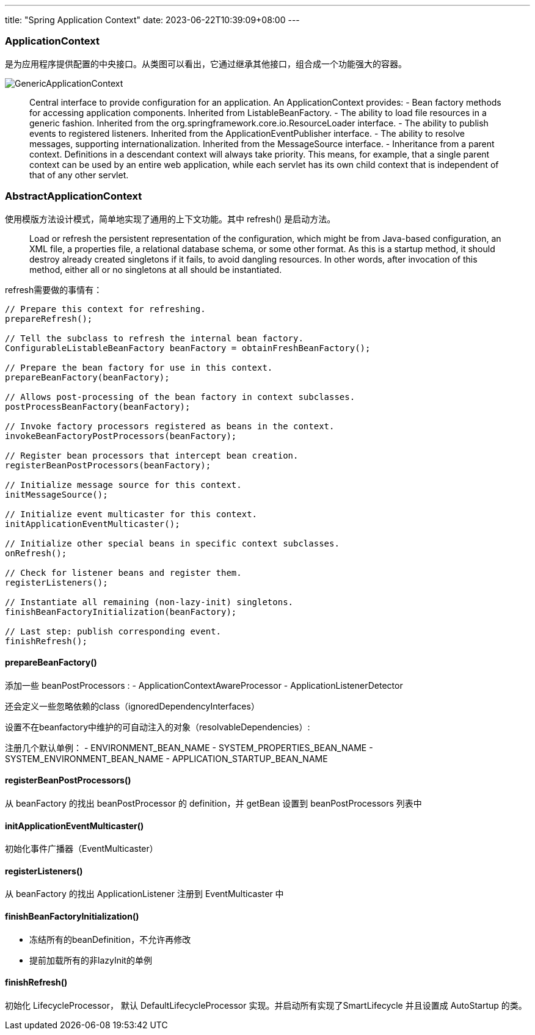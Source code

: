 ---
title: "Spring Application Context"
date: 2023-06-22T10:39:09+08:00
---

### ApplicationContext
是为应用程序提供配置的中央接口。从类图可以看出，它通过继承其他接口，组合成一个功能强大的容器。

image::GenericApplicationContext.png[]

> Central interface to provide configuration for an application.
An ApplicationContext provides:
> - Bean factory methods for accessing application components. Inherited from ListableBeanFactory.
> - The ability to load file resources in a generic fashion. Inherited from the org.springframework.core.io.ResourceLoader interface.
> - The ability to publish events to registered listeners. Inherited from the ApplicationEventPublisher interface.
> - The ability to resolve messages, supporting internationalization. Inherited from the MessageSource interface.
> - Inheritance from a parent context. Definitions in a descendant context will always take priority. This means, for example, that a single parent context can be used by an entire web application, while each servlet has its own child context that is independent of that of any other servlet.

### AbstractApplicationContext
使用模版方法设计模式，简单地实现了通用的上下文功能。其中 refresh() 是启动方法。

> Load or refresh the persistent representation of the configuration, which might be from Java-based configuration, an XML file, a properties file, a relational database schema, or some other format.
As this is a startup method, it should destroy already created singletons if it fails, to avoid dangling resources. In other words, after invocation of this method, either all or no singletons at all should be instantiated.

refresh需要做的事情有：

[,java]
----
// Prepare this context for refreshing.
prepareRefresh();

// Tell the subclass to refresh the internal bean factory.
ConfigurableListableBeanFactory beanFactory = obtainFreshBeanFactory();

// Prepare the bean factory for use in this context.
prepareBeanFactory(beanFactory);

// Allows post-processing of the bean factory in context subclasses.
postProcessBeanFactory(beanFactory);

// Invoke factory processors registered as beans in the context.
invokeBeanFactoryPostProcessors(beanFactory);

// Register bean processors that intercept bean creation.
registerBeanPostProcessors(beanFactory);

// Initialize message source for this context.
initMessageSource();

// Initialize event multicaster for this context.
initApplicationEventMulticaster();

// Initialize other special beans in specific context subclasses.
onRefresh();

// Check for listener beans and register them.
registerListeners();

// Instantiate all remaining (non-lazy-init) singletons.
finishBeanFactoryInitialization(beanFactory);

// Last step: publish corresponding event.
finishRefresh();
----

#### prepareBeanFactory()
添加一些 beanPostProcessors :
- ApplicationContextAwareProcessor
- ApplicationListenerDetector


还会定义一些忽略依赖的class（ignoredDependencyInterfaces）

设置不在beanfactory中维护的可自动注入的对象（resolvableDependencies）:

注册几个默认单例：
- ENVIRONMENT_BEAN_NAME
- SYSTEM_PROPERTIES_BEAN_NAME
- SYSTEM_ENVIRONMENT_BEAN_NAME
- APPLICATION_STARTUP_BEAN_NAME


#### registerBeanPostProcessors()
从 beanFactory 的找出 beanPostProcessor 的 definition，并 getBean 设置到 beanPostProcessors 列表中

#### initApplicationEventMulticaster()
初始化事件广播器（EventMulticaster）

#### registerListeners()
从 beanFactory 的找出 ApplicationListener 注册到 EventMulticaster 中

#### finishBeanFactoryInitialization()
- 冻结所有的beanDefinition，不允许再修改
- 提前加载所有的非lazyInit的单例


#### finishRefresh()
初始化 LifecycleProcessor， 默认 DefaultLifecycleProcessor 实现。并启动所有实现了SmartLifecycle 并且设置成 AutoStartup 的类。


